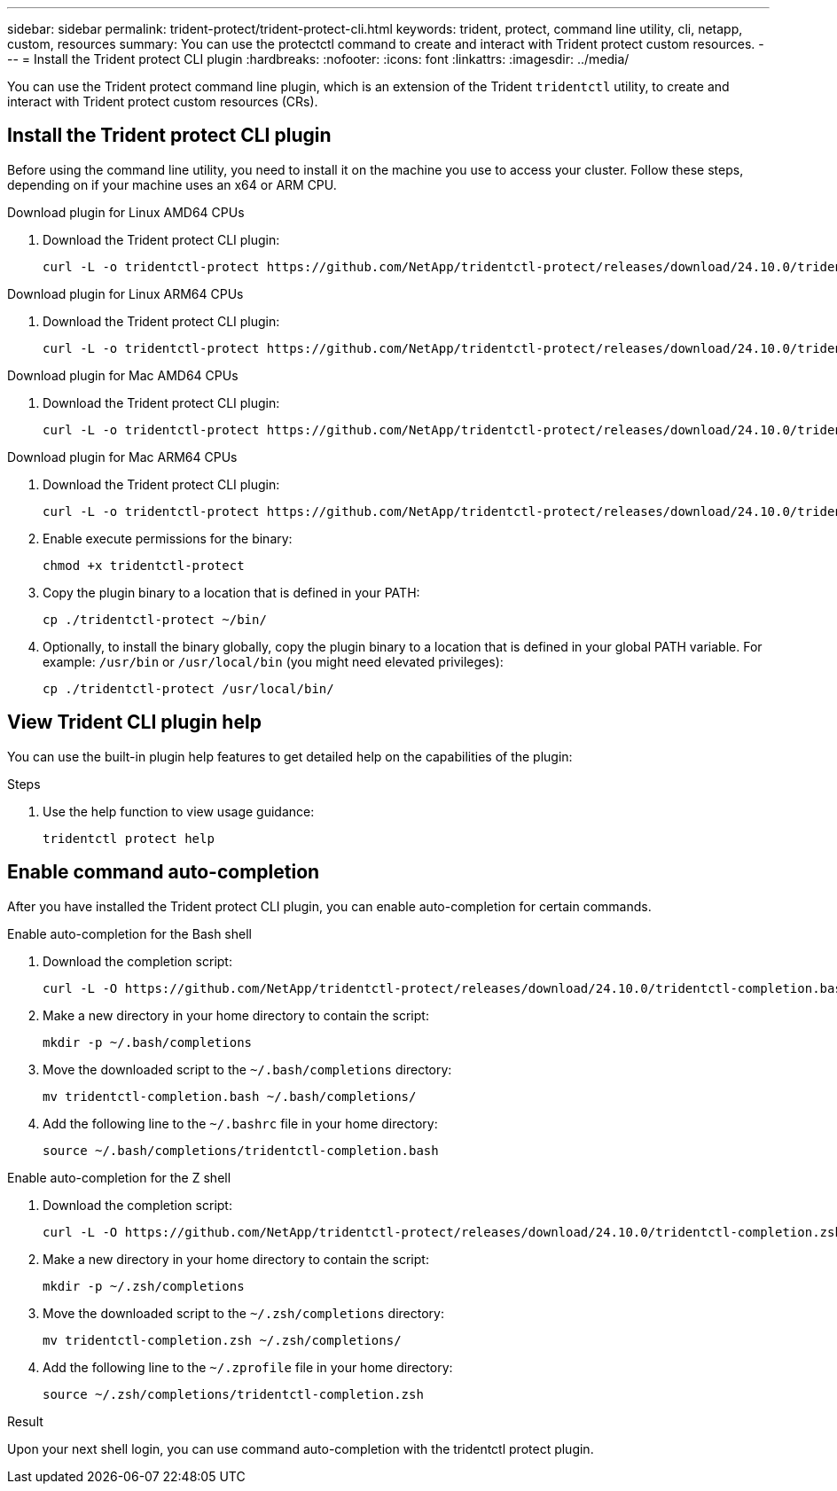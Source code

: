 ---
sidebar: sidebar
permalink: trident-protect/trident-protect-cli.html
keywords: trident, protect, command line utility, cli, netapp, custom, resources
summary: You can use the protectctl command to create and interact with Trident protect custom resources.
---
= Install the Trident protect CLI plugin
:hardbreaks:
:nofooter:
:icons: font
:linkattrs:
:imagesdir: ../media/

[.lead]
You can use the Trident protect command line plugin, which is an extension of the Trident `tridentctl` utility, to create and interact with Trident protect custom resources (CRs).

== Install the Trident protect CLI plugin
Before using the command line utility, you need to install it on the machine you use to access your cluster. Follow these steps, depending on if your machine uses an x64 or ARM CPU.

[role="tabbed-block"]
====
.Download plugin for Linux AMD64 CPUs
--
. Download the Trident protect CLI plugin:
+
[source,console]
----
curl -L -o tridentctl-protect https://github.com/NetApp/tridentctl-protect/releases/download/24.10.0/tridentctl-protect-linux-amd64
----
--
.Download plugin for Linux ARM64 CPUs
--
. Download the Trident protect CLI plugin:
+
[source,console]
----
curl -L -o tridentctl-protect https://github.com/NetApp/tridentctl-protect/releases/download/24.10.0/tridentctl-protect-linux-arm64
----
--
.Download plugin for Mac AMD64 CPUs
--
. Download the Trident protect CLI plugin:
+
[source,console]
----
curl -L -o tridentctl-protect https://github.com/NetApp/tridentctl-protect/releases/download/24.10.0/tridentctl-protect-macos-amd64
----
--
.Download plugin for Mac ARM64 CPUs
--
. Download the Trident protect CLI plugin:
+
[source,console]
----
curl -L -o tridentctl-protect https://github.com/NetApp/tridentctl-protect/releases/download/24.10.0/tridentctl-protect-macos-arm64
----
--
====

[start=2]
. Enable execute permissions for the binary:
+
[source,console]
----
chmod +x tridentctl-protect
----
. Copy the plugin binary to a location that is defined in your PATH:
+
[source,console]
----
cp ./tridentctl-protect ~/bin/
----
. Optionally, to install the binary globally, copy the plugin binary to a location that is defined in your global PATH variable. For example: `/usr/bin` or `/usr/local/bin` (you might need elevated privileges):
+
[source,console]
----
cp ./tridentctl-protect /usr/local/bin/
----

== View Trident CLI plugin help
You can use the built-in plugin help features to get detailed help on the capabilities of the plugin:

.Steps 
. Use the help function to view usage guidance:
+
[source,console]
----
tridentctl protect help
----

== Enable command auto-completion
After you have installed the Trident protect CLI plugin, you can enable auto-completion for certain commands. 

// For more information, use the `tridentctl protect completion --help` command.


[role="tabbed-block"]
====
.Enable auto-completion for the Bash shell
--

. Download the completion script:
+
[source,console]
----
curl -L -O https://github.com/NetApp/tridentctl-protect/releases/download/24.10.0/tridentctl-completion.bash
----
. Make a new directory in your home directory to contain the script:
+
[source,console]
----
mkdir -p ~/.bash/completions
----
. Move the downloaded script to the `~/.bash/completions` directory:
+
[source,console]
----
mv tridentctl-completion.bash ~/.bash/completions/
----
. Add the following line to the `~/.bashrc` file in your home directory:
+
[source,console]
----
source ~/.bash/completions/tridentctl-completion.bash
----

--
.Enable auto-completion for the Z shell
--
. Download the completion script:
+
[source,console]
----
curl -L -O https://github.com/NetApp/tridentctl-protect/releases/download/24.10.0/tridentctl-completion.zsh
----
. Make a new directory in your home directory to contain the script:
+
[source,console]
----
mkdir -p ~/.zsh/completions
----
. Move the downloaded script to the `~/.zsh/completions` directory:
+
[source,console]
----
mv tridentctl-completion.zsh ~/.zsh/completions/
----
. Add the following line to the `~/.zprofile` file in your home directory:
+
[source,console]
----
source ~/.zsh/completions/tridentctl-completion.zsh
----
--
====

.Result
Upon your next shell login, you can use command auto-completion with the tridentctl protect plugin.


////
.Steps

. Add the following line to your shell configuration file (`~/.zprofile , ~/.bashrc`):
+
[source,console]
----
source <(tridentctl completion zsh)>
----
+
To use auto-completion in the Bash shell you need to install a bash-completion package and then also source the bash completion script. For example, use `source /etc/profile.d/bash_completion.sh` or `source /etc/bash-completion`, inside your `.bashrc` file.

////


////

. Configure the trident-protect namespace:
+
[source,console]
----
mkdir -p ~/.trident-protect
----

== Basic usage of the Trident protect CLI
The plugin command syntax is similar to the Kubernetes `kubectl` utility. You can use the following top-level verbs:

[cols="2,2a" options="header"]
|===
|Command
|Description

|`create`
|Create a resource.

|`delete`
|Delete one or more resources.

|`get`
|Get one or more resources. For example, `tridentctl protect get all` gets all resources on the system. 

|`wait` 
|Wait for a resource to be in its final state (Possible states are `Ready`, `Complete`, `Available`, `Failed` or `Removed`).
|===

The typical structure of a command is:

[source,console]
----
tridentctl protect <verb> <resource-type> [<name>]
----

The following are the supported resource types:

* application
* appvault
* backup
* backupinplacerestore
* backuprestore
* snapshot
* snapshotinplacerestore
* snapshotrestore
* schedule

These resource types correspond to the Trident protect custom resources, and you can use them to create the corresponding CRs. For example, to restore snapshots and backups, use the resources 
`snapshotrestore`, `snapshotinplacerestore`, `backuprestore`, and `backupinplacerestore`.

To get a list of all applications use:
[source,console]
----
tridentctl protect get application
----

To get a list of all supported resources use:
[source,console]
----
tridentctl protect get all
----

To delete a resource use:
[source,console]
----
tridentctl protect delete application mysql
----

== Create application

*Simple application:*
----
tridentctl protect create app minio --namespaces namespace1,namespace2
----

*Application with namespace label selector and cluster-scoped resources:*
----
tridentctl protect create app minio \
--namespaces 'namespace1(key=value1),namespace2(environment in (production, qa))' 
--csr 'rbac.authorization.k8s.io/v1/ClusterRole(key=value)'
----

== Create AppVault
 
*GCP example:*
----
kubectl create secret generic gcp-creds --from-file=./gcp_credentials.json  -n trident-protect
tridentctl protect create vault gcp my-new-vault --bucket mybucket --project my-gcp-project --secret gcp-creds/gcp_credentials.json
----

Use the following help command to get a list of supported providers and what arguments can be specified:
----
tridentctl protect create appvault -help
tridentctl protect create appvault azure -help
----

Please see section link:trident-protect-appvault-custom-resources.html[AppVault custom resources] for examples for provider-specific secrets.

== Create backup
----
tridentctl protect create backup mybackup --appvault my-new-vault --app minio
----

== Restore backup
Restore backup using existing Backup CR:
----
tridentctl protect create backuprestore minio2 minio:minio2 -backup mybackup
----

Restore backup without existing Backup CR, e.g. in a disaster recovery scenario (AppVault pointing to the bucket must exist):
----
tridentctl protect create backuprestore minio2 minio:minio2 --path minio_c22fe644-2606-4630-93ab-6319e1640b18/backups/mybackup_42e753bd-47ec-4f92-9282-bd65910ac064 --appvault  my-new-vault 
----

[NOTE]
====
The value for the `--path` parameter can be found in the backup CR field `appArchivePath`, or using the AppVault browser.
====

Restoring a backup (in-place) with a resource filter would look like this:
----
tridentctl protect create backupinplacerestore restore1 --backup mybackup --resource-filter-include '[{"Kind":"PersistentVolumeClaim"}]'
----

The resource filter can be specified either as -include or -exclude filter, the argument is a list of resource matchers in JSON format. A full example of what a single resource matcher can look like:
----
{"Group":"apps","Kind":"Deployment","Version":"v1","Names":["my-deployment"],"Namespaces":["my-namespace"],"LabelSelectors":["app=my-app"]}
----

For normal restore (not in-place) a storage class mapping can be specified as a comma-separated list:
----
--storageclass-mapping source-class1:target-class1,source-class2:target-class2
----

////